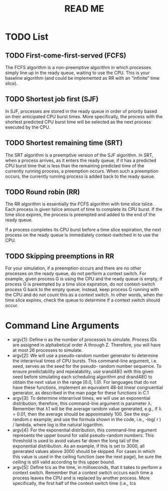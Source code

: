 #+title: READ ME



* TODO List
** TODO First-come-first-served (FCFS)
The FCFS algorithm is a non-preemptive algorithm in which processes simply line
up in the ready queue, waiting to use the CPU. This is your baseline algorithm
(and could be implemented as RR with an “infinite” time slice).


** TODO Shortest job first (SJF)
In SJF, processes are stored in the ready queue in order of priority based on
their anticipated CPU burst times. More specifically, the process with the
shortest predicted CPU burst time will be selected as the next process executed
by the CPU.


** TODO Shortest remaining time (SRT)
The SRT algorithm is a preemptive version of the SJF algorithm. In SRT, when a
process arrives, as it enters the ready queue, if it has a predicted CPU burst
time that is less than the remaining predicted time of the currently running
process, a preemption occurs. When such a preemption occurs, the currently
running process is added back to the ready queue.


** TODO Round robin (RR)
The RR algorithm is essentially the FCFS algorithm with time slice tslice. Each
process is given tslice amount of time to complete its CPU burst. If the time
slice expires, the process is preempted and added to the end of the ready queue.

If a process completes its CPU burst before a time slice expiration, the next
process on the ready queue is immediately context-switched in to use the CPU.


** TODO Skipping preemptions in RR
For your simulation, if a preemption occurs and there are no other processes
on the ready queue, do not perform a context switch. For example, given
process G is using the CPU and the ready queue is empty, if process G is
preempted by a time slice expiration, do not context-switch process G back
to the empty queue; instead, keep process G running with the CPU and do not
count this as a context switch. In other words, when the time slice expires,
check the queue to determine if a context switch should occur.
* Command Line Arguments
- argv[1]: Define n as the number of processes to simulate. Process IDs are
  assigned in alphabetical order A through Z. Therefore, you will have at most
  26 processes to simulate. 
- argv[2]: We will use a pseudo-random number generator to determine the
  interarrival times of CPU bursts. This command-line argument, i.e. seed,
  serves as the seed for the pseudo- random number sequence. To ensure
  predictability and repeatability, use srand48() with this given seed before
  simulating each scheduling algorithm and drand48() to obtain the next value in
  the range [0.0, 1.0). For languages that do not have these functions,
  implement an equivalent 48-bit linear congruential generator, as described in
  the man page for these functions in C.1 
- argv[3]: To determine interarrival times, we will use an exponential
  distribution; therefore, this command-line argument is parameter λ. Remember
  that λ1 will be the average random value generated, e.g., if λ = 0.01, then
  the average should be appoximately 100. See the exp-random.c example; and use
  the formula shown in the code, i.e., -log( r ) / lambda, where log is the
  natural logarithm. 
- argv[4]: For the exponential distribution, this command-line argument
  represents the upper bound for valid pseudo-random numbers. This threshold is
  used to avoid values far down the long tail of the exponential distribution.
  As an example, if this is set to 3000, all generated values above 3000 should
  be skipped. For cases in which this value is used in the ceiling function (see
  the next page), be sure the ceiling is still valid according to this upper
  bound. 
- argv[5]: Define tcs as the time, in milliseconds, that it takes to perform a
  context switch. Remember that a context switch occurs each time a process
  leaves the CPU and is replaced by another process. More specifically, the
  first half of the context switch time (i.e., tcs 
